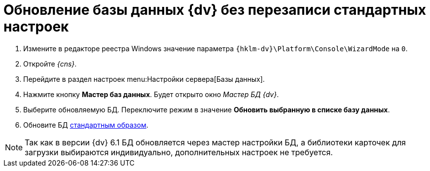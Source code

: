 = Обновление базы данных {dv} без перезаписи стандартных настроек

. Измените в редакторе реестра Windows значение параметра `{hklm-dv}\Platform\Console\WizardMode` на `0`.
. Откройте _{cns}_.
. Перейдите в раздел настроек menu:Настройки сервера[Базы данных].
. Нажмите кнопку *Мастер баз данных*. Будет открыто окно _Мастер БД {dv}_.
. Выберите обновляемую БД. Переключите режим в значение *Обновить выбранную в списке базу данных*.
. Обновите БД xref:6.1@platform:console:db-update.adoc[стандартным образом].
// . В таблице *dvtable_\{043226B8-E980-40B4-8EDA-F1BF5A3C38D9}* задайте поле `CardPackageInstallDisabled`.

NOTE: Так как в версии {dv} 6.1 БД обновляется через мастер настройки БД, а библиотеки карточек для загрузки выбираются индивидуально, дополнительных настроек не требуется.

